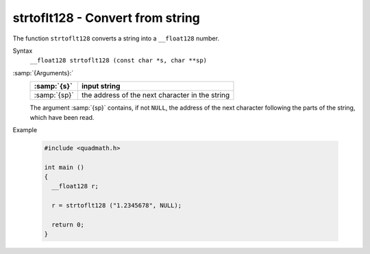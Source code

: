 .. _strtoflt128:

strtoflt128 - Convert from string
*********************************

The function ``strtoflt128`` converts a string into a
``__float128`` number.

Syntax
  ``__float128 strtoflt128 (const char *s, char **sp)``

:samp:`{Arguments}:`
  ============  ===============================================
  :samp:`{s}`   input string
  ============  ===============================================
  :samp:`{sp}`  the address of the next character in the string
  ============  ===============================================
  The argument :samp:`{sp}` contains, if not ``NULL``, the address of the
  next character following the parts of the string, which have been read.

Example

  .. code-block:: c++

    #include <quadmath.h>

    int main ()
    {
      __float128 r;

      r = strtoflt128 ("1.2345678", NULL);

      return 0;
    }

